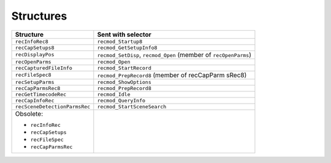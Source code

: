 .. _recorders/structures:

Structures
################################################################################

+-------------------------------+-------------------------------------------------------------------+
|         **Structure**         |                      **Sent with selector**                       |
+===============================+===================================================================+
| ``recInfoRec8``               | ``recmod_Startup8``                                               |
+-------------------------------+-------------------------------------------------------------------+
| ``recCapSetups8``             | ``recmod_GetSetupInfo8``                                          |
+-------------------------------+-------------------------------------------------------------------+
| ``recDisplayPos``             | ``recmod_SetDisp``, ``recmod_Open`` (member of ``re­cOpenParms``) |
+-------------------------------+-------------------------------------------------------------------+
| ``recOpenParms``              | ``recmod_Open``                                                   |
+-------------------------------+-------------------------------------------------------------------+
| ``recCapturedFileInfo``       | ``recmod_StartRecord``                                            |
+-------------------------------+-------------------------------------------------------------------+
| ``recFileSpec8``              | ``recmod_PrepRecord8`` (member of recCapParm­ sRec8)              |
+-------------------------------+-------------------------------------------------------------------+
| ``recSetupParms``             | ``recmod_ShowOptions``                                            |
+-------------------------------+-------------------------------------------------------------------+
| ``recCapParmsRec8``           | ``recmod_PrepRecord8``                                            |
+-------------------------------+-------------------------------------------------------------------+
| ``recGetTimecodeRec``         | ``recmod_Idle``                                                   |
+-------------------------------+-------------------------------------------------------------------+
| ``recCapInfoRec``             | ``recmod_QueryInfo``                                              |
+-------------------------------+-------------------------------------------------------------------+
| ``recSceneDetectionParmsRec`` | ``recmod_StartSceneSearch``                                       |
+-------------------------------+-------------------------------------------------------------------+
| Obsolete:                     |                                                                   |
|                               |                                                                   |
| - ``recInfoRec``              |                                                                   |
| - ``recCap­Setups``           |                                                                   |
| - ``recFileSpec``             |                                                                   |
| - ``recCap­ParmsRec``         |                                                                   |
+-------------------------------+-------------------------------------------------------------------+
